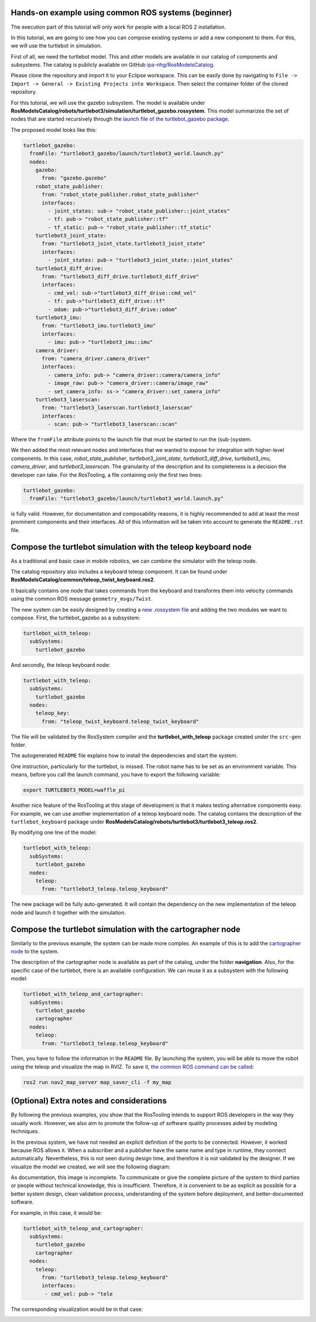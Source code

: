 Hands-on example using common ROS systems (beginner)
====================================================

.. image:: images/Ros2_logo.png

The execution part of this tutorial will only work for people with a local ROS 2 installation.

In this tutorial, we are going to see how you can compose existing systems or add a new component to them. For this, we will use the turtlebot in simulation.

First of all, we need the turtlebot model. This and other models are available in our catalog of components and subsystems. The catalog is publicly available on GitHub `ipa-nhg/RosModelsCatalog <https://github.com/ipa-nhg/RosModelsCatalog>`_.

Please clone the repository and import it to your Eclipse workspace. This can be easily done by navigating to ``File -> Import -> General -> Existing Projects into Workspace``. Then select the container folder of the cloned repository.

.. image:: images/01_mobile_base_b.gif

For this tutorial, we will use the gazebo subsystem. The model is available under **RosModelsCatalog/robots/turtlebot3/simulation/turtlebot_gazebo.rossystem**. This model summarizes the set of nodes that are started recursively through the `launch file of the turtlebot_gazebo package <https://github.com/ROBOTIS-GIT/turtlebot3_simulations/blob/master/turtlebot3_gazebo/launch/turtlebot3_world.launch>`_.

The proposed model looks like this:

.. code-block:: yaml

   turtlebot_gazebo:
     fromFile: "turtlebot3_gazebo/launch/turtlebot3_world.launch.py"
     nodes:
       gazebo:
         from: "gazebo.gazebo"
       robot_state_publisher:
         from: "robot_state_publisher.robot_state_publisher"
         interfaces:
           - joint_states: sub-> "robot_state_publisher::joint_states"
           - tf: pub-> "robot_state_publisher::tf"
           - tf_static: pub-> "robot_state_publisher::tf_static"
       turtlebot3_joint_state:
         from: "turtlebot3_joint_state.turtlebot3_joint_state"
         interfaces:
           - joint_states: pub-> "turtlebot3_joint_state::joint_states"
       turtlebot3_diff_drive:
         from: "turtlebot3_diff_drive.turtlebot3_diff_drive"
         interfaces:
           - cmd_vel: sub->"turtlebot3_diff_drive::cmd_vel"
           - tf: pub->"turtlebot3_diff_drive::tf"
           - odom: pub->"turtlebot3_diff_drive::odom"
       turtlebot3_imu:
         from: "turtlebot3_imu.turtlebot3_imu"
         interfaces:
           - imu: pub-> "turtlebot3_imu::imu"
       camera_driver:
         from: "camera_driver.camera_driver"
         interfaces:
           - camera_info: pub-> "camera_driver::camera/camera_info"
           - image_raw: pub-> "camera_driver::camera/image_raw"
           - set_camera_info: ss-> "camera_driver::set_camera_info"
       turtlebot3_laserscan:
         from: "turtlebot3_laserscan.turtlebot3_laserscan"
         interfaces:
           - scan: pub-> "turtlebot3_laserscan::scan"

Where the ``fromFile`` attribute points to the launch file that must be started to run the (sub-)system.

We then added the most relevant nodes and interfaces that we wanted to expose for integration with higher-level components. In this case, `robot_state_publisher`, `turtlebot3_joint_state`, `turtlebot3_diff_drive`, `turtlebot3_imu`, `camera_driver`, and `turtlebot3_laserscan`. The granularity of the description and its completeness is a decision the developer can take. For the RosTooling, a file containing only the first two lines:

.. code-block:: yaml

   turtlebot_gazebo:
     fromFile: "turtlebot3_gazebo/launch/turtlebot3_world.launch.py"

is fully valid. However, for documentation and composability reasons, it is highly recommended to add at least the most prominent components and their interfaces. All of this information will be taken into account to generate the ``README.rst`` file.

Compose the turtlebot simulation with the teleop keyboard node
=============================================================

.. image:: images/Ros2_logo.png

As a traditional and basic case in mobile robotics, we can combine the simulator with the teleop node. 

The catalog repository also includes a keyboard teleop component. It can be found under **RosModelsCatalog/common/teleop_twist_keyboard.ros2**.

It basically contains one node that takes commands from the keyboard and transforms them into velocity commands using the common ROS message ``geometry_msgs/Twist``.

The new system can be easily designed by creating a `new .rossystem file <LearnRosSystemModels.rst>`_ and adding the two modules we want to compose. First, the turtlebot_gazebo as a subsystem:

.. code-block:: yaml

   turtlebot_with_teleop:
     subSystems:
       turtlebot_gazebo

And secondly, the teleop keyboard node:

.. code-block:: yaml

   turtlebot_with_teleop:
     subSystems:
       turtlebot_gazebo
     nodes:
       teleop_key:
         from: "teleop_twist_keyboard.teleop_twist_keyboard"

.. image:: images/02_mobile_base_b.gif

The file will be validated by the RosSystem compiler and the **turtlebot_with_teleop** package created under the ``src-gen`` folder.

The autogenerated ``README`` file explains how to install the dependencies and start the system.

.. image:: images/Attention.png

One instruction, particularly for the turtlebot, is missed. The robot name has to be set as an environment variable. This means, before you call the launch command, you have to export the following variable:

.. code-block:: bash

   export TURTLEBOT3_MODEL=waffle_pi

.. image:: images/03_mobile_base_b.gif

Another nice feature of the RosTooling at this stage of development is that it makes testing alternative components easy. For example, we can use another implementation of a teleop keyboard node. The catalog contains the description of the ``turtlebot_keyboard`` package under **RosModelsCatalog/robots/turtlebot3/turtlebot3_teleop.ros2**.

By modifying one line of the model:

.. code-block:: yaml

   turtlebot_with_teleop:
     subSystems:
       turtlebot_gazebo
     nodes:
       teleop:
         from: "turtlebot3_teleop.teleop_keyboard"

.. image:: images/04_mobile_base_b.gif

The new package will be fully auto-generated. It will contain the dependency on the new implementation of the teleop node and launch it together with the simulation.

Compose the turtlebot simulation with the cartographer node
============================================================

Similarly to the previous example, the system can be made more complex. An example of this is to add the `cartographer node <https://google-cartographer-ros.readthedocs.io/en/latest/ros_api.html>`_ to the system.

The description of the cartographer node is available as part of the catalog, under the folder **navigation**. Also, for the specific case of the turtlebot, there is an available configuration. We can reuse it as a subsystem with the following model:

.. code-block:: yaml

   turtlebot_with_teleop_and_cartographer:
     subSystems:
       turtlebot_gazebo
       cartographer
     nodes:
       teleop:
         from: "turtlebot3_teleop.teleop_keyboard"

.. image:: images/05_mobile_base_b.gif

Then, you have to follow the information in the ``README`` file. By launching the system, you will be able to move the robot using the teleop and visualize the map in RVIZ. To save it, `the common ROS command can be called <https://ros2-industrial-workshop.readthedocs.io/en/latest/_source/navigation/ROS2-Cartographer.html>`_:

.. code-block:: bash

   ros2 run nav2_map_server map_saver_cli -f my_map

(Optional) Extra notes and considerations
=========================================

By following the previous examples, you show that the RosTooling intends to support ROS developers in the way they usually work. However, we also aim to promote the follow-up of software quality processes aided by modeling techniques.

In the previous system, we have not needed an explicit definition of the ports to be connected. However, it worked because ROS allows it. When a subscriber and a publisher have the same name and type in runtime, they connect automatically. Nevertheless, this is not seen during design time, and therefore it is not validated by the designer. If we visualize the model we created, we will see the following diagram:

.. image:: images/turtlebot_with_teleop_and_cartographer_diagram1.jpg

As documentation, this image is incomplete. To communicate or give the complete picture of the system to third parties or people without technical knowledge, this is insufficient. Therefore, it is convenient to be as explicit as possible for a better system design, clean validation process, understanding of the system before deployment, and better-documented software.

For example, in this case, it would be:

.. code-block:: yaml

   turtlebot_with_teleop_and_cartographer:
     subSystems:
       turtlebot_gazebo
       cartographer
     nodes:
       teleop:
         from: "turtlebot3_teleop.teleop_keyboard"
         interfaces: 
          - cmd_vel: pub-> "tele

The corresponding visualization would be in that case:

.. image:: images/turtlebot_with_teleop_and_cartographer_diagram2.jpg
